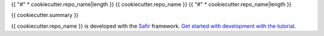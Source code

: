 {{ "#" * cookiecutter.repo_name|length }}
{{ cookiecutter.repo_name }}
{{ "#" * cookiecutter.repo_name|length }}

{{ cookiecutter.summary }}

{{ cookiecutter.repo_name }} is developed with the `Safir <https://safir.lsst.io>`__ framework.
`Get started with development with the tutorial <https://safir.lsst.io/set-up-from-template.html>`__.
